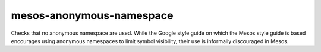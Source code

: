 .. title:: clang-tidy - mesos-anonymous-namespace

mesos-anonymous-namespace
=========================

Checks that no anonymous namespace are used. While the Google style guide on
which the Mesos style guide is based encourages using anonymous namespaces to
limit symbol visibility, their use is informally discouraged in Mesos.

